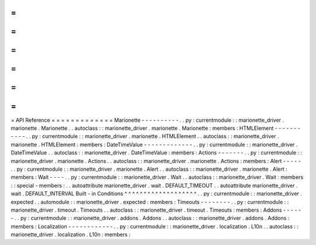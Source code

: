 =
=
=
=
=
=
=
=
=
=
=
=
=
API
Reference
=
=
=
=
=
=
=
=
=
=
=
=
=
Marionette
-
-
-
-
-
-
-
-
-
-
.
.
py
:
currentmodule
:
:
marionette_driver
.
marionette
.
Marionette
.
.
autoclass
:
:
marionette_driver
.
marionette
.
Marionette
:
members
:
HTMLElement
-
-
-
-
-
-
-
-
-
-
-
.
.
py
:
currentmodule
:
:
marionette_driver
.
marionette
.
HTMLElement
.
.
autoclass
:
:
marionette_driver
.
marionette
.
HTMLElement
:
members
:
DateTimeValue
-
-
-
-
-
-
-
-
-
-
-
-
-
.
.
py
:
currentmodule
:
:
marionette_driver
.
DateTimeValue
.
.
autoclass
:
:
marionette_driver
.
DateTimeValue
:
members
:
Actions
-
-
-
-
-
-
-
.
.
py
:
currentmodule
:
:
marionette_driver
.
marionette
.
Actions
.
.
autoclass
:
:
marionette_driver
.
marionette
.
Actions
:
members
:
Alert
-
-
-
-
-
.
.
py
:
currentmodule
:
:
marionette_driver
.
marionette
.
Alert
.
.
autoclass
:
:
marionette_driver
.
marionette
.
Alert
:
members
:
Wait
-
-
-
-
.
.
py
:
currentmodule
:
:
marionette_driver
.
Wait
.
.
autoclass
:
:
marionette_driver
.
Wait
:
members
:
:
special
-
members
:
.
.
autoattribute
marionette_driver
.
wait
.
DEFAULT_TIMEOUT
.
.
autoattribute
marionette_driver
.
wait
.
DEFAULT_INTERVAL
Built
-
in
Conditions
^
^
^
^
^
^
^
^
^
^
^
^
^
^
^
^
^
^
^
.
.
py
:
currentmodule
:
:
marionette_driver
.
expected
.
.
automodule
:
:
marionette_driver
.
expected
:
members
:
Timeouts
-
-
-
-
-
-
-
-
.
.
py
:
currentmodule
:
:
marionette_driver
.
timeout
.
Timeouts
.
.
autoclass
:
:
marionette_driver
.
timeout
.
Timeouts
:
members
:
Addons
-
-
-
-
-
-
.
.
py
:
currentmodule
:
:
marionette_driver
.
addons
.
Addons
.
.
autoclass
:
:
marionette_driver
.
addons
.
Addons
:
members
:
Localization
-
-
-
-
-
-
-
-
-
-
-
-
.
.
py
:
currentmodule
:
:
marionette_driver
.
localization
.
L10n
.
.
autoclass
:
:
marionette_driver
.
localization
.
L10n
:
members
:

